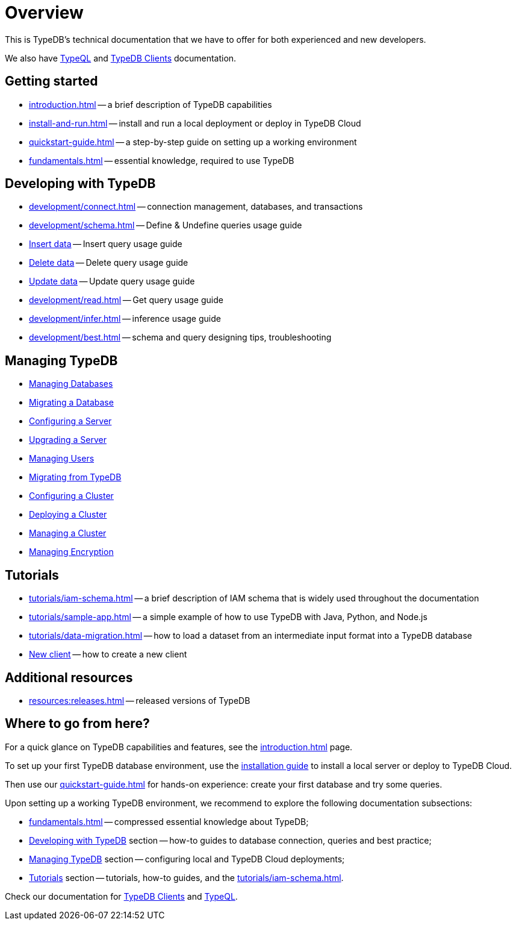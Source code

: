 = Overview
:keywords: typedb, typeql, documentation, overview
:longTailKeywords: documentation overview, learn typedb, learn typeql, typedb schema, typedb data model
:pageTitle: Documentation overview
:summary: TypeDB's documentation overview

This is TypeDB's technical documentation that we have to offer for both experienced and new developers.

We also have xref:typeql::overview.adoc[TypeQL] and xref:clients::clients.adoc[TypeDB Clients] documentation.

== Getting started

* xref:introduction.adoc[] -- a brief description of TypeDB capabilities
* xref:install-and-run.adoc[] -- install and run a local deployment or deploy in TypeDB Cloud
* xref:quickstart-guide.adoc[] -- a step-by-step guide on setting up a working environment
* xref:fundamentals.adoc[] -- essential knowledge, required to use TypeDB

[#_developing_with_typedb]
==  Developing with TypeDB

* xref:development/connect.adoc[] -- connection management, databases, and transactions
* xref:development/schema.adoc[] -- Define & Undefine queries usage guide
* xref:development/write.adoc[Insert data] -- Insert query usage guide
* xref:development/write.adoc[Delete data] -- Delete query usage guide
* xref:development/write.adoc[Update data] -- Update query usage guide
* xref:development/read.adoc[] -- Get query usage guide
* xref:development/infer.adoc[] -- inference usage guide
* xref:development/best.adoc[] -- schema and query designing tips, troubleshooting

[#_managing_typedb]
== Managing TypeDB

* xref:managing-typedb/self-hosted-deployments/configuration.adoc[Managing Databases]
* xref:managing-typedb/self-hosted-deployments/configuration.adoc[Migrating a Database]
* xref:managing-typedb/self-hosted-deployments/configuration.adoc[Configuring a Server]
* xref:managing-typedb/self-hosted-deployments/configuration.adoc[Upgrading a Server]
* xref:managing-typedb/self-hosted-deployments/configuration.adoc[Managing Users]
* xref:managing-typedb/self-hosted-deployments/configuration.adoc[Migrating from TypeDB]
* xref:managing-typedb/self-hosted-deployments/configuration.adoc[Configuring a Cluster]
* xref:managing-typedb/self-hosted-deployments/configuration.adoc[Deploying a Cluster]
* xref:managing-typedb/self-hosted-deployments/configuration.adoc[Managing a Cluster]
* xref:managing-typedb/self-hosted-deployments/configuration.adoc[Managing Encryption]

////
* *Cloud deployments*
** xref:managing-typedb/cloud-deployments/account.adoc[] -- register an account, log in/out, change password, and manage settings
** xref:managing-typedb/cloud-deployments/connect.adoc[] -- connect to a TypeDB Enterprise cluster/deployment
** xref:managing-typedb/cloud-deployments/deploy.adoc[] -- create, destroy, suspend, and resume deployments of TypeDB
** xref:managing-typedb/cloud-deployments/organization.adoc[] -- group users
** xref:managing-typedb/cloud-deployments/projects.adoc[] -- group deployments

* *Self-hosted deployments*
 ** xref:managing-typedb/self-hosted-deployments/configuration.adoc[] -- TypeDB server configuration parameters and host machine requirements
 ** xref:managing-typedb/self-hosted-deployments/export-import.adoc[] -- exporting and importing database schema and data
 ** xref:managing-typedb/self-hosted-deployments/update.adoc[] -- how to migrate to a newer version of TypeDB
 ** xref:managing-typedb/self-hosted-deployments/ha.adoc[] -- description of TypeDB high availability features
 ** xref:managing-typedb/self-hosted-deployments/security.adoc[] -- description of TypeDB security features
////

[#_tutorials]
== Tutorials

* xref:tutorials/iam-schema.adoc[] -- a brief description of IAM schema that is widely used throughout the documentation
* xref:tutorials/sample-app.adoc[] -- a simple example of how to use TypeDB with Java, Python, and Node.js
* xref:tutorials/data-migration.adoc[] -- how to load a dataset from an intermediate input format
into a TypeDB database
* xref:tutorials/new-driver-tutorial.adoc[New client] -- how to create a new client

//== Deep dive
//** xref:deep/deep-dive.adoc[Deep dive in Fundamentals]
//*** xref:fun/types-dd.adoc[Deep dive in the type system]
//*** xref:fun/queries-dd.adoc[Deep dive in the patterns]
//*** xref:fun/inference-dd.adoc[Deep dive in the inference]

== Additional resources
//.Resources
* xref:resources:releases.adoc[] -- released versions of TypeDB

== Where to go from here?

For a quick glance on TypeDB capabilities and features, see the
xref:introduction.adoc[]
page.

To set up your first TypeDB database environment, use the
xref:install-and-run.adoc[installation guide]
to install a local server or deploy to TypeDB Cloud.

Then use our
xref:quickstart-guide.adoc[]
for hands-on experience: create your first database and try some queries.

Upon setting up a working TypeDB environment, we recommend to explore the following documentation subsections:

* xref:fundamentals.adoc[] -- compressed essential knowledge about TypeDB;
* <<_developing_with_typedb,Developing with TypeDB>> section -- how-to guides to database connection, queries and best practice;
* <<_managing_typedb,Managing TypeDB>> section -- configuring local and TypeDB Cloud deployments;
* <<_tutorials,Tutorials>> section -- tutorials, how-to guides, and the xref:tutorials/iam-schema.adoc[].

Check our documentation for xref:clients::clients.adoc[TypeDB Clients] and xref:typeql::overview.adoc[TypeQL].

